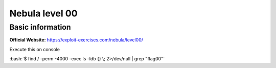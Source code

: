 .. _nebula00:

.. role:: bash(code)
    :language: bash

Nebula level 00
===============

Basic information
-----------------

**Official Website:** https://exploit-exercises.com/nebula/level00/


Execute this on console

:bash:`$ find / -perm -4000 -exec ls -ldb {} \; 2>/dev/null | grep "flag00"`

